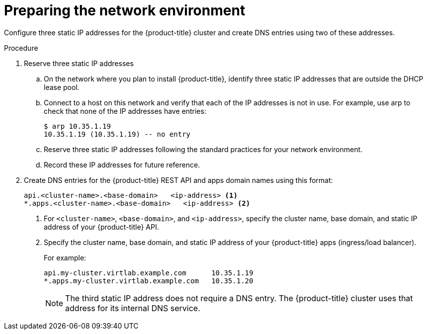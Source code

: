 // Module included in the following assemblies:
//
// * installing/installing_rhv/installing-rhv-custom.adoc
// * installing/installing_rhv/installing-rhv-default.adoc

[id="installing-rhv-preparing-the-network-environment_{context}"]
= Preparing the network environment

Configure three static IP addresses for the {product-title} cluster and create DNS entries using two of these addresses.

.Procedure

. Reserve three static IP addresses
.. On the network where you plan to install {product-title}, identify three static IP addresses that are outside the DHCP lease pool.
.. Connect to a host on this network and verify that each of the IP addresses is not in use. For example, use arp to check that none of the IP addresses have entries:
+
----
$ arp 10.35.1.19
10.35.1.19 (10.35.1.19) -- no entry
----
+
.. Reserve three static IP addresses following the standard practices for your network environment.
.. Record these IP addresses for future reference.

. Create DNS entries for the {product-title} REST API and apps domain names using this format:
+
----
api.<cluster-name>.<base-domain>   <ip-address> <1>
*.apps.<cluster-name>.<base-domain>   <ip-address> <2>
----
<1> For `<cluster-name>`, `<base-domain>`, and `<ip-address>`, specify the cluster name, base domain, and static IP address of your {product-title} API.
<2> Specify the cluster name, base domain, and static IP address of your {product-title} apps (ingress/load balancer).
+
For example:
+
----
api.my-cluster.virtlab.example.com	10.35.1.19
*.apps.my-cluster.virtlab.example.com	10.35.1.20
----
+
[NOTE]
====
The third static IP address does not require a DNS entry. The {product-title} cluster uses that address for its internal DNS service.
====
